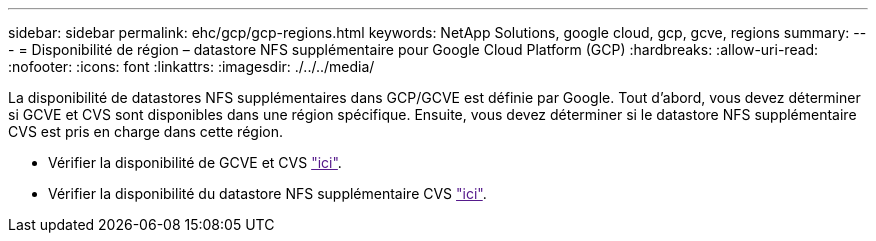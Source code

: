 ---
sidebar: sidebar 
permalink: ehc/gcp/gcp-regions.html 
keywords: NetApp Solutions, google cloud, gcp, gcve, regions 
summary:  
---
= Disponibilité de région – datastore NFS supplémentaire pour Google Cloud Platform (GCP)
:hardbreaks:
:allow-uri-read: 
:nofooter: 
:icons: font
:linkattrs: 
:imagesdir: ./../../media/


[role="lead"]
La disponibilité de datastores NFS supplémentaires dans GCP/GCVE est définie par Google. Tout d'abord, vous devez déterminer si GCVE et CVS sont disponibles dans une région spécifique. Ensuite, vous devez déterminer si le datastore NFS supplémentaire CVS est pris en charge dans cette région.

* Vérifier la disponibilité de GCVE et CVS link:["ici"].
* Vérifier la disponibilité du datastore NFS supplémentaire CVS link:["ici"].

